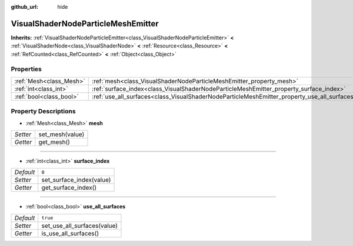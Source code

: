:github_url: hide

.. Generated automatically by doc/tools/make_rst.py in Godot's source tree.
.. DO NOT EDIT THIS FILE, but the VisualShaderNodeParticleMeshEmitter.xml source instead.
.. The source is found in doc/classes or modules/<name>/doc_classes.

.. _class_VisualShaderNodeParticleMeshEmitter:

VisualShaderNodeParticleMeshEmitter
===================================

**Inherits:** :ref:`VisualShaderNodeParticleEmitter<class_VisualShaderNodeParticleEmitter>` **<** :ref:`VisualShaderNode<class_VisualShaderNode>` **<** :ref:`Resource<class_Resource>` **<** :ref:`RefCounted<class_RefCounted>` **<** :ref:`Object<class_Object>`



Properties
----------

+-------------------------+----------------------------------------------------------------------------------------------+----------+
| :ref:`Mesh<class_Mesh>` | :ref:`mesh<class_VisualShaderNodeParticleMeshEmitter_property_mesh>`                         |          |
+-------------------------+----------------------------------------------------------------------------------------------+----------+
| :ref:`int<class_int>`   | :ref:`surface_index<class_VisualShaderNodeParticleMeshEmitter_property_surface_index>`       | ``0``    |
+-------------------------+----------------------------------------------------------------------------------------------+----------+
| :ref:`bool<class_bool>` | :ref:`use_all_surfaces<class_VisualShaderNodeParticleMeshEmitter_property_use_all_surfaces>` | ``true`` |
+-------------------------+----------------------------------------------------------------------------------------------+----------+

Property Descriptions
---------------------

.. _class_VisualShaderNodeParticleMeshEmitter_property_mesh:

- :ref:`Mesh<class_Mesh>` **mesh**

+----------+-----------------+
| *Setter* | set_mesh(value) |
+----------+-----------------+
| *Getter* | get_mesh()      |
+----------+-----------------+

----

.. _class_VisualShaderNodeParticleMeshEmitter_property_surface_index:

- :ref:`int<class_int>` **surface_index**

+-----------+--------------------------+
| *Default* | ``0``                    |
+-----------+--------------------------+
| *Setter*  | set_surface_index(value) |
+-----------+--------------------------+
| *Getter*  | get_surface_index()      |
+-----------+--------------------------+

----

.. _class_VisualShaderNodeParticleMeshEmitter_property_use_all_surfaces:

- :ref:`bool<class_bool>` **use_all_surfaces**

+-----------+-----------------------------+
| *Default* | ``true``                    |
+-----------+-----------------------------+
| *Setter*  | set_use_all_surfaces(value) |
+-----------+-----------------------------+
| *Getter*  | is_use_all_surfaces()       |
+-----------+-----------------------------+

.. |virtual| replace:: :abbr:`virtual (This method should typically be overridden by the user to have any effect.)`
.. |const| replace:: :abbr:`const (This method has no side effects. It doesn't modify any of the instance's member variables.)`
.. |vararg| replace:: :abbr:`vararg (This method accepts any number of arguments after the ones described here.)`
.. |constructor| replace:: :abbr:`constructor (This method is used to construct a type.)`
.. |static| replace:: :abbr:`static (This method doesn't need an instance to be called, so it can be called directly using the class name.)`
.. |operator| replace:: :abbr:`operator (This method describes a valid operator to use with this type as left-hand operand.)`
